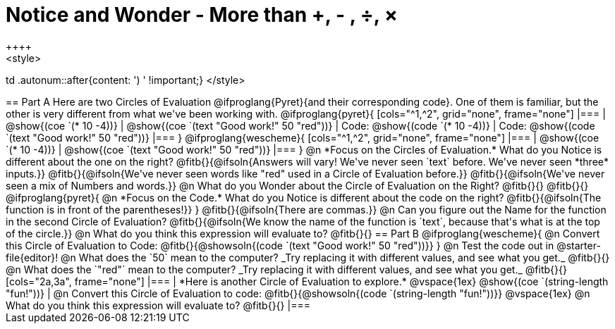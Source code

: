 = Notice and Wonder - More than +, - , &#247;, &times;
++++
<style>
td .autonum::after{content: ') ' !important;}
</style>
++++
== Part A

Here are two Circles of Evaluation @ifproglang{Pyret}{and their corresponding code}. One of them is familiar, but the other is very different from what we've been working with. 

@ifproglang{pyret}{
[cols="^1,^2", grid="none", frame="none"]
|===
| @show{(coe `(* 10 -4))}			| @show{(coe `(text "Good work!" 50 "red"))}
| Code: @show{(code `(* 10 -4))}	| Code: @show{(code `(text "Good work!" 50 "red"))}
|===
}

@ifproglang{wescheme}{
[cols="^1,^2", grid="none", frame="none"]
|===
| @show{(coe `(* 10 -4))}	| @show{(coe `(text "Good work!" 50 "red"))}
|===
}

@n *Focus on the Circles of Evaluation.* What do you Notice is different about the one on the right?

@fitb{}{@ifsoln{Answers will vary! We've never seen `text` before. We've never seen *three* inputs.}}

@fitb{}{@ifsoln{We've never seen words like "red" used in a Circle of Evaluation before.}}

@fitb{}{@ifsoln{We've never seen a mix of Numbers and words.}}

@n What do you Wonder about the Circle of Evaluation on the Right?

@fitb{}{}

@fitb{}{}

@ifproglang{pyret}{
@n *Focus on the Code.* What do you Notice is different about the code on the right?

@fitb{}{@ifsoln{The function is in front of the parentheses!}}
}

@fitb{}{@ifsoln{There are commas.}}

@n Can you figure out the Name for the function in the second Circle of Evaluation? 

@fitb{}{@ifsoln{We know the name of the function is `text`, because that's what is at the top of the circle.}}

@n What do you think this expression will evaluate to?

@fitb{}{}

== Part B

@ifproglang{wescheme}{

@n Convert this Circle of Evaluation to Code:

@fitb{}{@showsoln{(code `(text "Good work!" 50 "red"))}}
} 

@n Test the code out in @starter-file{editor}!

@n What does the `50` mean to the computer? _Try replacing it with different values, and see what you get._

@fitb{}{}

@n What does the `"red"` mean to the computer? _Try replacing it with different values, and see what you get._

@fitb{}{}

[cols="2a,3a", frame="none"]
|===
|
*Here is another Circle of Evaluation to explore.*

@vspace{1ex}

@show{(coe `(string-length "fun!"))}

|
@n Convert this Circle of Evaluation to code: @fitb{}{@showsoln{(code `(string-length "fun!"))}}

@vspace{1ex}

@n What do you think this expression will evaluate to? @fitb{}{}
|===




